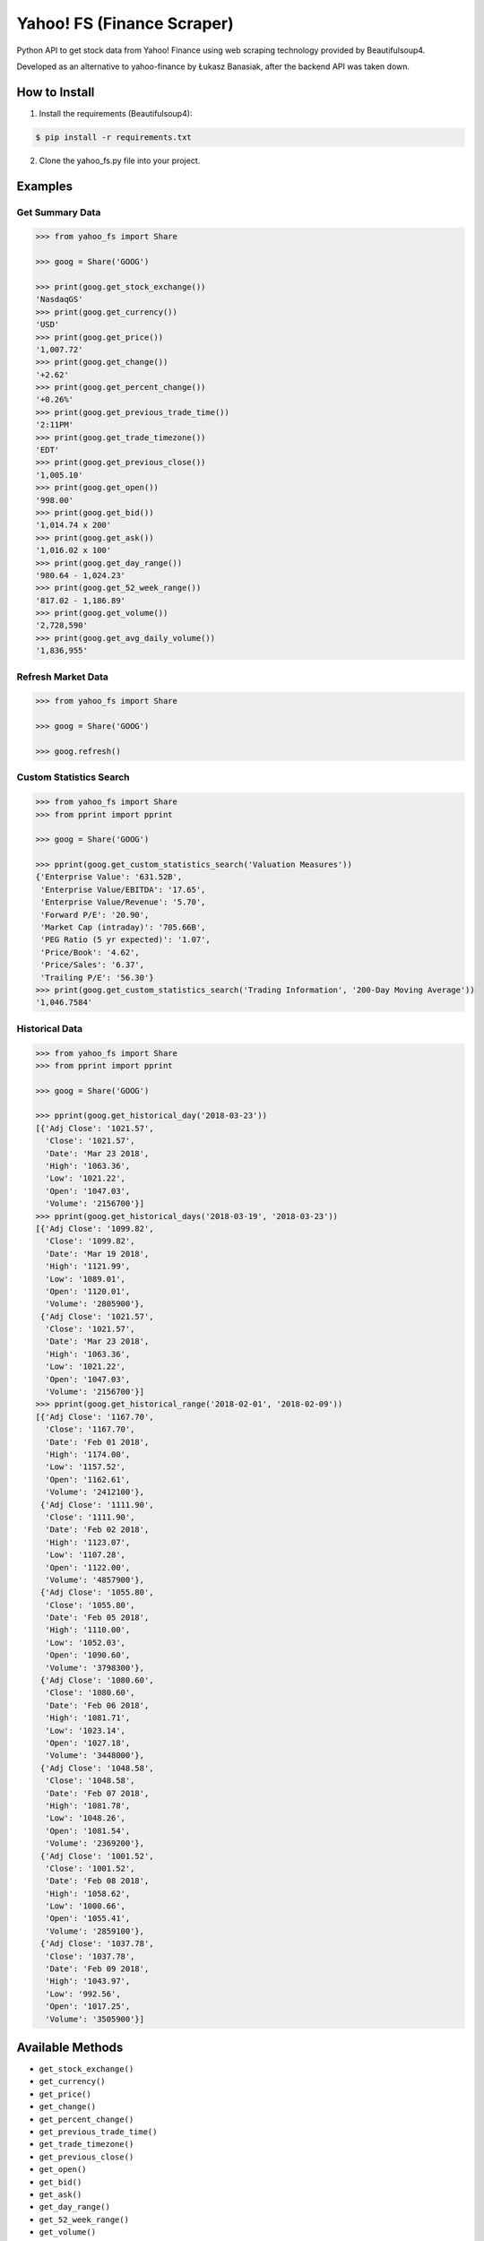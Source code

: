 ===========================
Yahoo! FS (Finance Scraper)
===========================

Python API to get stock data from Yahoo! Finance using web scraping technology provided by Beautifulsoup4.

Developed as an alternative to yahoo-finance by Łukasz Banasiak, after the backend API was taken down.

How to Install
--------------
1. Install the requirements (Beautifulsoup4):

.. code:: bash

    $ pip install -r requirements.txt

2. Clone the yahoo_fs.py file into your project.

Examples
--------

Get Summary Data
^^^^^^^^^^^^^^^^
.. code:: python

    >>> from yahoo_fs import Share

    >>> goog = Share('GOOG')

    >>> print(goog.get_stock_exchange())
    'NasdaqGS'
    >>> print(goog.get_currency())
    'USD'
    >>> print(goog.get_price())
    '1,007.72'
    >>> print(goog.get_change())
    '+2.62'
    >>> print(goog.get_percent_change())
    '+0.26%'
    >>> print(goog.get_previous_trade_time())
    '2:11PM'
    >>> print(goog.get_trade_timezone())
    'EDT'
    >>> print(goog.get_previous_close())
    '1,005.10'
    >>> print(goog.get_open())
    '998.00'
    >>> print(goog.get_bid())
    '1,014.74 x 200'
    >>> print(goog.get_ask())
    '1,016.02 x 100'
    >>> print(goog.get_day_range())
    '980.64 - 1,024.23'
    >>> print(goog.get_52_week_range())
    '817.02 - 1,186.89'
    >>> print(goog.get_volume())
    '2,728,590'
    >>> print(goog.get_avg_daily_volume())
    '1,836,955'

Refresh Market Data
^^^^^^^^^^^^^^^^^^^
.. code:: python

    >>> from yahoo_fs import Share

    >>> goog = Share('GOOG')

    >>> goog.refresh()

Custom Statistics Search
^^^^^^^^^^^^^^^^^^^^^^^^
.. code:: python

    >>> from yahoo_fs import Share
    >>> from pprint import pprint

    >>> goog = Share('GOOG')

    >>> pprint(goog.get_custom_statistics_search('Valuation Measures'))
    {'Enterprise Value': '631.52B',
     'Enterprise Value/EBITDA': '17.65',
     'Enterprise Value/Revenue': '5.70',
     'Forward P/E': '20.90',
     'Market Cap (intraday)': '705.66B',
     'PEG Ratio (5 yr expected)': '1.07',
     'Price/Book': '4.62',
     'Price/Sales': '6.37',
     'Trailing P/E': '56.30'}
    >>> print(goog.get_custom_statistics_search('Trading Information', '200-Day Moving Average'))
    '1,046.7584'

Historical Data
^^^^^^^^^^^^^^^
.. code:: python

    >>> from yahoo_fs import Share
    >>> from pprint import pprint

    >>> goog = Share('GOOG')

    >>> pprint(goog.get_historical_day('2018-03-23'))
    [{'Adj Close': '1021.57',
      'Close': '1021.57',
      'Date': 'Mar 23 2018',
      'High': '1063.36',
      'Low': '1021.22',
      'Open': '1047.03',
      'Volume': '2156700'}]
    >>> pprint(goog.get_historical_days('2018-03-19', '2018-03-23'))
    [{'Adj Close': '1099.82',
      'Close': '1099.82',
      'Date': 'Mar 19 2018',
      'High': '1121.99',
      'Low': '1089.01',
      'Open': '1120.01',
      'Volume': '2805900'},
     {'Adj Close': '1021.57',
      'Close': '1021.57',
      'Date': 'Mar 23 2018',
      'High': '1063.36',
      'Low': '1021.22',
      'Open': '1047.03',
      'Volume': '2156700'}]
    >>> pprint(goog.get_historical_range('2018-02-01', '2018-02-09'))
    [{'Adj Close': '1167.70',
      'Close': '1167.70',
      'Date': 'Feb 01 2018',
      'High': '1174.00',
      'Low': '1157.52',
      'Open': '1162.61',
      'Volume': '2412100'},
     {'Adj Close': '1111.90',
      'Close': '1111.90',
      'Date': 'Feb 02 2018',
      'High': '1123.07',
      'Low': '1107.28',
      'Open': '1122.00',
      'Volume': '4857900'},
     {'Adj Close': '1055.80',
      'Close': '1055.80',
      'Date': 'Feb 05 2018',
      'High': '1110.00',
      'Low': '1052.03',
      'Open': '1090.60',
      'Volume': '3798300'},
     {'Adj Close': '1080.60',
      'Close': '1080.60',
      'Date': 'Feb 06 2018',
      'High': '1081.71',
      'Low': '1023.14',
      'Open': '1027.18',
      'Volume': '3448000'},
     {'Adj Close': '1048.58',
      'Close': '1048.58',
      'Date': 'Feb 07 2018',
      'High': '1081.78',
      'Low': '1048.26',
      'Open': '1081.54',
      'Volume': '2369200'},
     {'Adj Close': '1001.52',
      'Close': '1001.52',
      'Date': 'Feb 08 2018',
      'High': '1058.62',
      'Low': '1000.66',
      'Open': '1055.41',
      'Volume': '2859100'},
     {'Adj Close': '1037.78',
      'Close': '1037.78',
      'Date': 'Feb 09 2018',
      'High': '1043.97',
      'Low': '992.56',
      'Open': '1017.25',
      'Volume': '3505900'}]

Available Methods
-----------------
- ``get_stock_exchange()``
- ``get_currency()``
- ``get_price()``
- ``get_change()``
- ``get_percent_change()``
- ``get_previous_trade_time()``
- ``get_trade_timezone()``
- ``get_previous_close()``
- ``get_open()``
- ``get_bid()``
- ``get_ask()``
- ``get_day_range()``
- ``get_52_week_range()``
- ``get_volume()``
- ``get_avg_daily_volume()``
- ``get_custom_statistics_search(heading, row=None)``
- ``get_valuation_measures()``
- ``get_market_cap()``
- ``get_enterprise_value()``
- ``get_trailing_pe()``
- ``get_forward_pe()``
- ``get_peg_ratio()``
- ``get_price_per_sales()``
- ``get_price_per_book()``
- ``get_enterprise_value_per_revenue()``
- ``get_enterprise_value_per_ebitda()``
- ``get_financial_highlights()``
- ``get_fiscal_year_ends()``
- ``get_most_recent_quarter()``
- ``get_profit_margin()``
- ``get_operating_margin()``
- ``get_return_assets()``
- ``get_return_equity()``
- ``get_revenue()``
- ``get_revenue_per_share()``
- ``get_quarterly_revenue_growth()``
- ``get_gross_profit()``
- ``get_ebitda()``
- ``get_net_income_avi_to_common()``
- ``get_diluted_eps()``
- ``get_quarterly_earnings_growth()``
- ``get_total_cash()``
- ``get_total_cash_per_share()``
- ``get_total_debt()``
- ``get_total_debt_per_equity()``
- ``get_current_ratio()``
- ``get_book_value_per_share()``
- ``get_operating_cash_flow()``
- ``get_levered_free_cash_flow()``
- ``get_trading_information()``
- ``get_beta()``
- ``get_52_week_change()``
- ``get_sp500_52_week_change()``
- ``get_52_week_high()``
- ``get_52_week_low()``
- ``get_50_day_average()``
- ``get_200_day_average()``
- ``get_avg_3_month_volume()``
- ``get_avg_10_day_volume()``
- ``get_shares_outstanding()``
- ``get_float()``
- ``get_percent_held_insiders()``
- ``get_percent_held_institutions()``
- ``get_shares_short()``
- ``get_short_ratio()``
- ``get_short_percent_of_float()``
- ``get_shares_short_prior()``
- ``get_forward_dividend_rate()``
- ``get_forward_dividend_yield()``
- ``get_trailing_dividend_rate()``
- ``get_trailing_dividend_yield()``
- ``get_5_year_avg_dividend_yield()``
- ``get_payout_ratio()``
- ``get_dividend_date()``
- ``get_exdividend_date()``
- ``get_last_split_factor()``
- ``get_last_split_date()``
- ``get_company_name()``
- ``get_company_address()``
- ``get_company_phone_number()``
- ``get_company_website()``
- ``get_sector()``
- ``get_industry()``
- ``get_key_executives()``
- ``get_historical_day(date)``
- ``get_historical_days(date_from, date_to)``
- ``get_historical_range(date_from, date_to)``
- ``get_custom_analysts_search(heading)``
- ``get_analysts_earnings_estimate()``
- ``get_analysts_revenue_estimate()``
- ``get_analysts_earnings_history()``
- ``get_analysts_eps_trend()``
- ``get_analysts_eps_revisions()``
- ``get_analysts_growth_estimates()``
- ``refresh()``